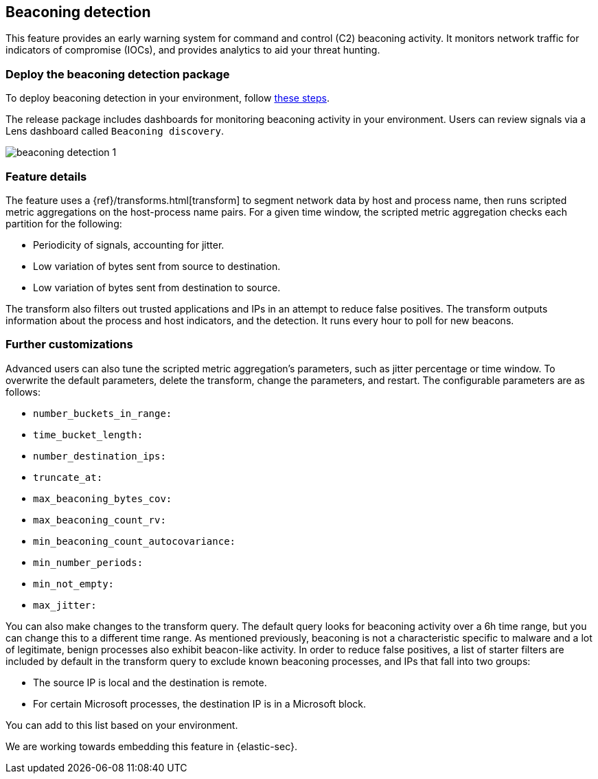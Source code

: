[[beaconing-detection]]
== Beaconing detection

This feature provides an early warning system for command and control (C2) beaconing activity. It monitors network traffic for indicators of compromise (IOCs), and provides analytics to aid your threat hunting.

[discrete]
=== Deploy the beaconing detection package

To deploy beaconing detection in your environment, follow https://github.com/elastic/detection-rules/blob/main/docs/experimental-machine-learning/beaconing.md[these steps].

The release package includes dashboards for monitoring beaconing activity in your environment. Users can review signals via a Lens dashboard called `Beaconing discovery`.

[role="screenshot"]
image::images/beaconing-detection-1.png[]

[discrete]
=== Feature details

The feature uses a {ref}/transforms.html[transform] to segment network data by host and process name, then runs scripted metric aggregations on the host-process name pairs. For a given time window, the scripted metric aggregation checks each partition for the following:

* Periodicity of signals, accounting for jitter.
* Low variation of bytes sent from source to destination.
* Low variation of bytes sent from destination to source.

The transform also filters out trusted applications and IPs in an attempt to reduce false positives. The transform outputs information about the process and host indicators, and the detection. It runs every hour to poll for new beacons.

[discrete]
=== Further customizations

Advanced users can also tune the scripted metric aggregation's parameters, such as jitter percentage or time window. To overwrite the default parameters, delete the transform, change the parameters, and restart. The configurable parameters are as follows:

* `number_buckets_in_range:`
* `time_bucket_length:`
* `number_destination_ips:`
* `truncate_at:`
* `max_beaconing_bytes_cov:`
* `max_beaconing_count_rv:`
* `min_beaconing_count_autocovariance:`
* `min_number_periods:`
* `min_not_empty:`
* `max_jitter:`

You can also make changes to the transform query. The default query looks for beaconing activity over a 6h time range, but you can change this to a different time range. As mentioned previously, beaconing is not a characteristic specific to malware and a lot of legitimate, benign processes also exhibit beacon-like activity. In order to reduce false positives, a list of starter filters are included by default in the transform query to exclude known beaconing processes, and IPs that fall into two groups:

* The source IP is local and the destination is remote.
* For certain Microsoft processes, the destination IP is in a Microsoft block.

You can add to this list based on your environment.

We are working towards embedding this feature in {elastic-sec}.
